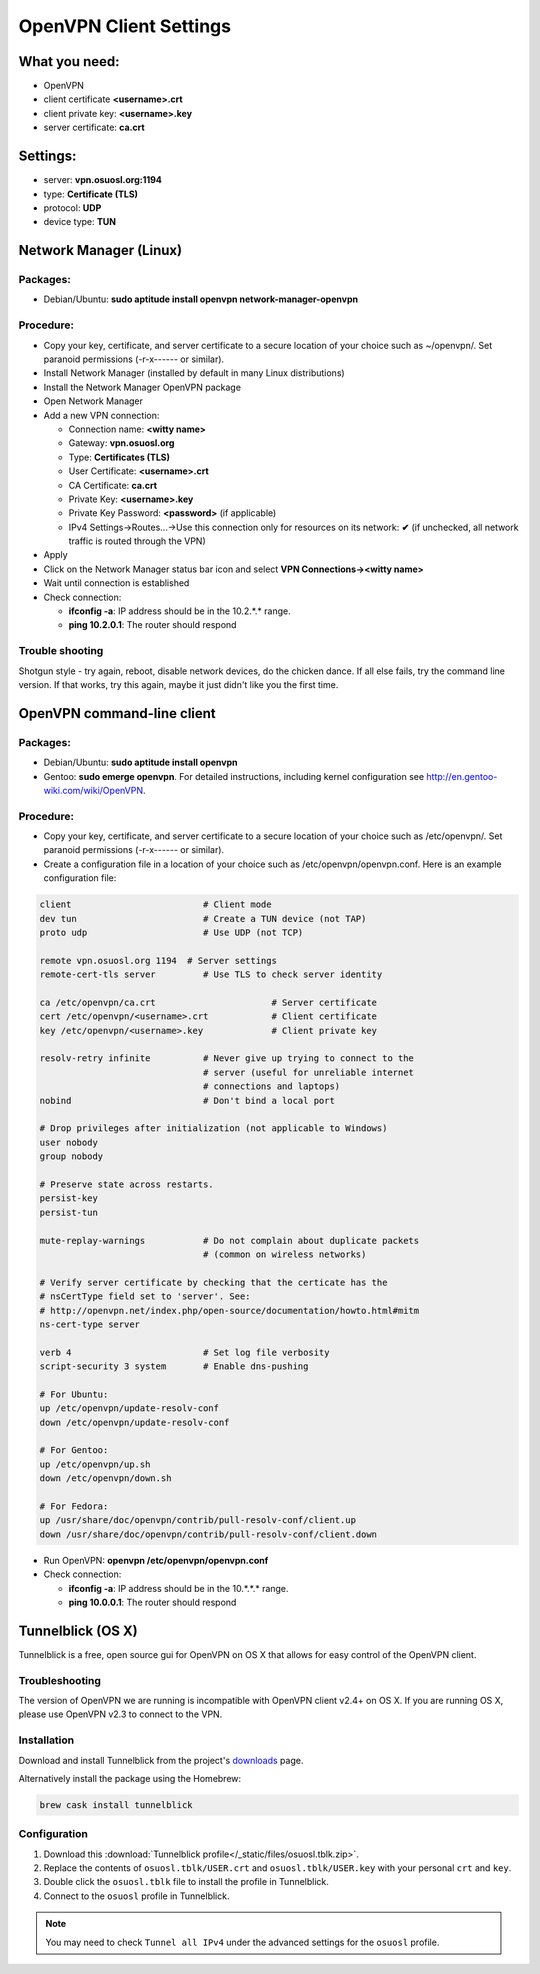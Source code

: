 .. _vpn-config:

OpenVPN Client Settings
=======================

What you need:
--------------

- OpenVPN
- client certificate  **<username>.crt**
- client private key: **<username>.key**
- server certificate: **ca.crt**


Settings:
---------

- server: **vpn.osuosl.org:1194**
- type: **Certificate (TLS)**
- protocol: **UDP**
- device type: **TUN**


Network Manager (Linux)
-----------------------

Packages:
~~~~~~~~~

- Debian/Ubuntu: **sudo aptitude install openvpn network-manager-openvpn**

Procedure:
~~~~~~~~~~
- Copy your key, certificate, and server certificate to a secure location of
  your choice such as ~/openvpn/.  Set paranoid permissions (-r-x------ or
  similar).
- Install Network Manager (installed by default in many Linux distributions)
- Install the Network Manager OpenVPN package
- Open Network Manager
- Add a new VPN connection:

  - Connection name:  **<witty name>**
  - Gateway: **vpn.osuosl.org**
  - Type: **Certificates (TLS)**
  - User Certificate: **<username>.crt**
  - CA Certificate:  **ca.crt**
  - Private Key: **<username>.key**
  - Private Key Password: **<password>** (if applicable)
  - IPv4 Settings->Routes...->Use this connection only for resources on its
    network: **✔** (if unchecked, all network traffic is routed through the VPN)
- Apply
- Click on the Network Manager status bar icon and select **VPN
  Connections-><witty name>**
- Wait until connection is established
- Check connection:

  - **ifconfig -a**: IP address should be in the 10.2.*.* range.
  - **ping 10.2.0.1**: The router should respond


Trouble shooting
~~~~~~~~~~~~~~~~

Shotgun style - try again, reboot, disable network devices, do the chicken
dance. If all else fails, try the command line version. If that works, try this
again, maybe it just didn't like you the first time.

OpenVPN command-line client
---------------------------

Packages:
~~~~~~~~~

- Debian/Ubuntu: **sudo aptitude install openvpn**
- Gentoo: **sudo emerge openvpn**.  For detailed instructions, including kernel
  configuration see http://en.gentoo-wiki.com/wiki/OpenVPN.

Procedure:
~~~~~~~~~~

- Copy your key, certificate, and server certificate to a secure location of
  your choice such as /etc/openvpn/.  Set paranoid permissions (-r-x------ or
  similar).
- Create a configuration file in a location of your choice such as
  /etc/openvpn/openvpn.conf.  Here is an example configuration file:

.. code-block:: bash

    client                         # Client mode
    dev tun                        # Create a TUN device (not TAP)
    proto udp                      # Use UDP (not TCP)

    remote vpn.osuosl.org 1194  # Server settings
    remote-cert-tls server         # Use TLS to check server identity

    ca /etc/openvpn/ca.crt                      # Server certificate
    cert /etc/openvpn/<username>.crt            # Client certificate
    key /etc/openvpn/<username>.key             # Client private key

    resolv-retry infinite          # Never give up trying to connect to the
                                   # server (useful for unreliable internet
                                   # connections and laptops)
    nobind                         # Don't bind a local port

    # Drop privileges after initialization (not applicable to Windows)
    user nobody
    group nobody

    # Preserve state across restarts.
    persist-key
    persist-tun

    mute-replay-warnings           # Do not complain about duplicate packets
                                   # (common on wireless networks)

    # Verify server certificate by checking that the certicate has the
    # nsCertType field set to 'server'. See:
    # http://openvpn.net/index.php/open-source/documentation/howto.html#mitm
    ns-cert-type server

    verb 4                         # Set log file verbosity
    script-security 3 system       # Enable dns-pushing

    # For Ubuntu:
    up /etc/openvpn/update-resolv-conf
    down /etc/openvpn/update-resolv-conf

    # For Gentoo:
    up /etc/openvpn/up.sh
    down /etc/openvpn/down.sh

    # For Fedora:
    up /usr/share/doc/openvpn/contrib/pull-resolv-conf/client.up
    down /usr/share/doc/openvpn/contrib/pull-resolv-conf/client.down

- Run OpenVPN: **openvpn /etc/openvpn/openvpn.conf**
- Check connection:

  - **ifconfig -a**: IP address should be in the 10.*.*.* range.
  - **ping 10.0.0.1**: The router should respond

Tunnelblick (OS X)
------------------
Tunnelblick is a free, open source gui for OpenVPN on OS X that allows for easy
control of the OpenVPN client.

Troubleshooting
~~~~~~~~~~~~~~~

The version of OpenVPN we are running is incompatible with OpenVPN client v2.4+ on OS X.
If you are running OS X, please use OpenVPN v2.3 to connect to the VPN.

Installation
~~~~~~~~~~~~
Download and install Tunnelblick from the project's downloads_ page.

Alternatively install the package using the Homebrew:

.. code-block:: bash

    brew cask install tunnelblick

Configuration
~~~~~~~~~~~~~
#.  Download this :download:`Tunnelblick profile</_static/files/osuosl.tblk.zip>`.

#.  Replace the contents of ``osuosl.tblk/USER.crt`` and
    ``osuosl.tblk/USER.key`` with your personal ``crt`` and ``key``.

#.  Double click the ``osuosl.tblk`` file to install the profile in Tunnelblick.

#.  Connect to the ``osuosl`` profile in Tunnelblick.

.. note::

    You may need to check ``Tunnel all IPv4`` under the advanced settings for
    the ``osuosl`` profile.

.. _downloads: https://tunnelblick.net/downloads.html
